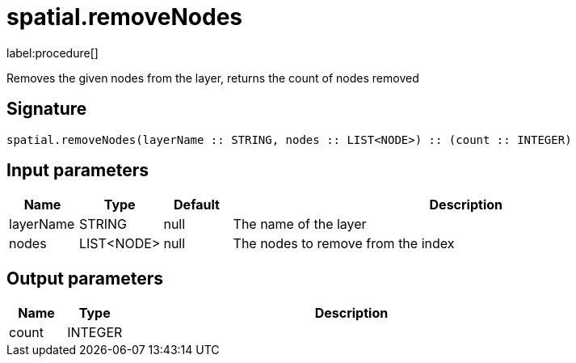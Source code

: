 // This file is generated by DocGeneratorTest, do not edit it manually
= spatial.removeNodes

:description: This section contains reference documentation for the spatial.removeNodes procedure.

label:procedure[]

[.emphasis]
Removes the given nodes from the layer, returns the count of nodes removed

== Signature

[source]
----
spatial.removeNodes(layerName :: STRING, nodes :: LIST<NODE>) :: (count :: INTEGER)
----

== Input parameters

[.procedures,opts=header,cols='1,1,1,7']
|===
|Name|Type|Default|Description
|layerName|STRING|null
a|The name of the layer
|nodes|LIST<NODE>|null
a|The nodes to remove from the index
|===

== Output parameters

[.procedures,opts=header,cols='1,1,8']
|===
|Name|Type|Description
|count|INTEGER|
|===

